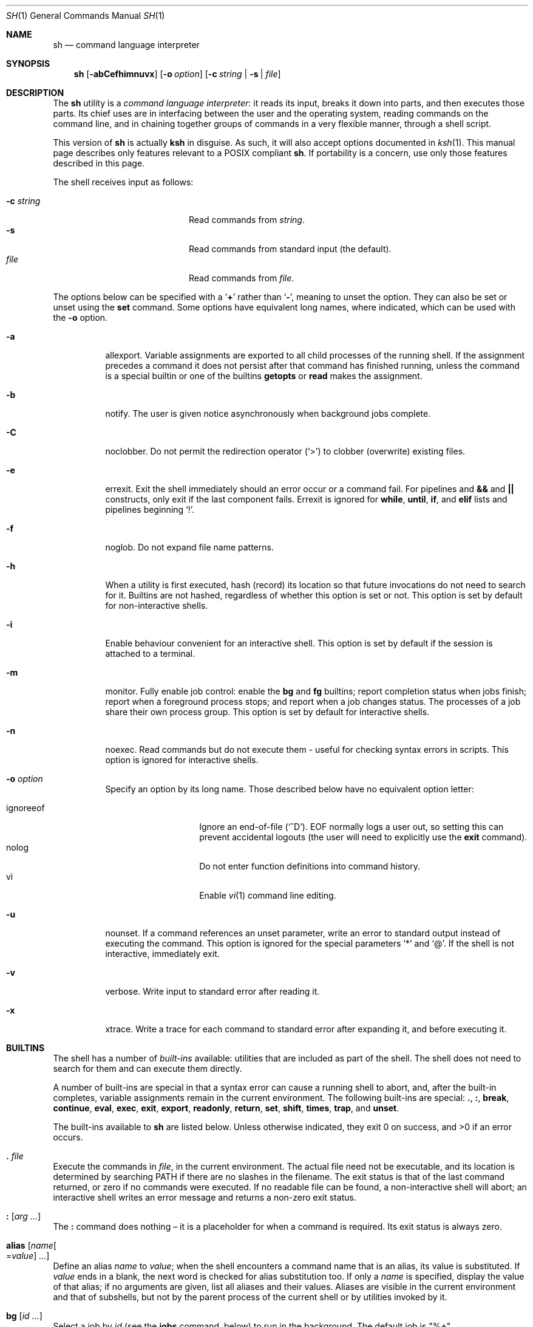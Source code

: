 .\"	$OpenBSD: sh.1,v 1.109 2015/03/17 06:59:48 jmc Exp $
.\"
.\" Copyright (c) 2015 Jason McIntyre <jmc@openbsd.org>
.\"
.\" Permission to use, copy, modify, and distribute this software for any
.\" purpose with or without fee is hereby granted, provided that the above
.\" copyright notice and this permission notice appear in all copies.
.\"
.\" THE SOFTWARE IS PROVIDED "AS IS" AND THE AUTHOR DISCLAIMS ALL WARRANTIES
.\" WITH REGARD TO THIS SOFTWARE INCLUDING ALL IMPLIED WARRANTIES OF
.\" MERCHANTABILITY AND FITNESS. IN NO EVENT SHALL THE AUTHOR BE LIABLE FOR
.\" ANY SPECIAL, DIRECT, INDIRECT, OR CONSEQUENTIAL DAMAGES OR ANY DAMAGES
.\" WHATSOEVER RESULTING FROM LOSS OF USE, DATA OR PROFITS, WHETHER IN AN
.\" ACTION OF CONTRACT, NEGLIGENCE OR OTHER TORTIOUS ACTION, ARISING OUT OF
.\" OR IN CONNECTION WITH THE USE OR PERFORMANCE OF THIS SOFTWARE.
.\"
.Dd $Mdocdate: March 17 2015 $
.Dt SH 1
.Os
.Sh NAME
.Nm sh
.Nd command language interpreter
.Sh SYNOPSIS
.Nm sh
.Op Fl abCefhimnuvx
.Op Fl o Ar option
.Op Fl c Ar string | Fl s | Ar file
.Sh DESCRIPTION
The
.Nm
utility is a
.Em command language interpreter :
it reads its input,
breaks it down into parts,
and then executes those parts.
Its chief uses are in interfacing between the user and the operating system,
reading commands on the command line,
and in chaining together groups of commands in a very flexible manner,
through a shell script.
.Pp
This version of
.Nm
is actually
.Nm ksh
in disguise.
As such, it will also accept options documented in
.Xr ksh 1 .
This manual page describes only features
relevant to a POSIX compliant
.Nm .
If portability is a concern,
use only those features described in this page.
.Pp
The shell receives input as follows:
.Pp
.Bl -tag -width "-c stringXXX" -offset indent -compact
.It Fl c Ar string
Read commands from
.Ar string .
.It Fl s
Read commands from standard input
(the default).
.It Ar file
Read commands from
.Ar file .
.El
.Pp
The options below can be specified with a
.Sq Cm +
rather than
.Sq Fl ,
meaning to unset the option.
They can also be set or unset using the
.Ic set
command.
Some options have equivalent long names,
where indicated,
which can be used with the
.Fl o
option.
.Bl -tag -width Ds
.It Fl a
allexport.
Variable assignments are exported to all child processes
of the running shell.
If the assignment precedes a command it does not persist
after that command has finished running,
unless the command is a special builtin
or one of the builtins
.Ic getopts
or
.Ic read
makes the assignment.
.It Fl b
notify.
The user is given notice asynchronously when background jobs complete.
.It Fl C
noclobber.
Do not permit the redirection operator
.Pq Sq >
to clobber (overwrite) existing files.
.It Fl e
errexit.
Exit the shell immediately should an error occur or a command fail.
For pipelines and
.Cm &&
and
.Cm ||
constructs, only exit if the last component fails.
Errexit is ignored for
.Ic while ,
.Ic until ,
.Ic if ,
and
.Ic elif
lists and pipelines beginning
.Sq !\& .
.It Fl f
noglob.
Do not expand file name patterns.
.It Fl h
When a utility is first executed,
hash (record) its location
so that future invocations do not need to search for it.
Builtins are not hashed, regardless of whether this option is set or not.
This option is set by default for non-interactive shells.
.It Fl i
Enable behaviour convenient for an interactive shell.
This option is set by default
if the session is attached to a terminal.
.It Fl m
monitor.
Fully enable job control:
enable the
.Ic bg
and
.Ic fg
builtins;
report completion status when jobs finish;
report when a foreground process stops;
and report when a job changes status.
The processes of a job share their own process group.
This option is set by default for interactive shells.
.It Fl n
noexec.
Read commands but do not execute them \-
useful for checking syntax errors in scripts.
This option is ignored for interactive shells.
.It Fl o Ar option
Specify an option by its long name.
Those described below have no equivalent option letter:
.Pp
.Bl -tag -width "ignoreeof" -offset 3n -compact
.It ignoreeof
Ignore an end-of-file
.Pq Sq ^D .
EOF normally logs a user out,
so setting this can prevent accidental logouts
(the user will need to explicitly use the
.Ic exit
command).
.It nolog
Do not enter function definitions into command history.
.It vi
Enable
.Xr vi 1
command line editing.
.El
.It Fl u
nounset.
If a command references an unset parameter,
write an error to standard output instead of executing the command.
This option is ignored for the special parameters
.Sq *
and
.Sq @ .
If the shell is not interactive,
immediately exit.
.It Fl v
verbose.
Write input to standard error after reading it.
.It Fl x
xtrace.
Write a trace for each command to standard error after expanding it,
and before executing it.
.El
.Sh BUILTINS
The shell has a number of
.Em built-ins
available:
utilities that are included as part of the shell.
The shell does not need to search for them
and can execute them directly.
.Pp
A number of built-ins are special in that
a syntax error can cause a running shell to abort,
and, after the built-in completes,
variable assignments remain in the current environment.
The following built-ins are special:
.Ic .\& , :\& , break , continue ,
.Ic eval , exec , exit , export ,
.Ic readonly , return , set , shift ,
.Ic times , trap ,
and
.Ic unset .
.Pp
The built-ins available to
.Nm
are listed below.
Unless otherwise indicated,
they exit 0 on success,
and >0 if an error occurs.
.Bl -ohang
.It Ic .\& Ar file
Execute the commands in
.Ar file ,
in the current environment.
The actual file need not be executable,
and its location is determined by searching
.Ev PATH
if there are no slashes in the filename.
The exit status is that of the last command returned,
or zero if no commands were executed.
If no readable file can be found,
a non-interactive shell will abort;
an interactive shell writes an error message
and returns a non-zero exit status.
.It Ic :\& Op Ar arg ...
The
.Ic :\&
command does nothing \(en
it is a placeholder for when a command is required.
Its exit status is always zero.
.It Ic alias Op Ar name Ns Oo = Ns Ar value Oc Ar ...
Define an alias
.Ar name
to
.Ar value ;
when the shell encounters a command name that is an alias,
its value is substituted.
If
.Ar value
ends in a blank,
the next word is checked for alias substitution too.
If only a
.Ar name
is specified,
display the value of that alias;
if no arguments are given,
list all aliases and their values.
Aliases are visible in the current environment and that of subshells,
but not by the parent process of the current shell
or by utilities invoked by it.
.It Ic bg Op Ar id ...
Select a job by
.Ar id
(see the
.Ic jobs
command, below)
to run in the background.
The default job is
.Qq %+ .
.It Ic break Op Ar n
Exit from the innermost
.Ic for , while ,
or
.Ic until
loop,
or from loop level
.Ar n .
.It Ic cd Oo Fl L | P Oc Op Ar dir
Change the current working directory to
.Ar dir ,
or
.Ev $HOME
by default.
If
.Ar dir
is set to
.Sq - ,
change to the previous working directory and
print the (now current) working directory.
If
.Ar dir
does not begin with a slash or dot,
.Ev CDPATH
is searched for the directory.
.Pp
The options to the
.Ic cd
command are as follows:
.Pp
.Bl -tag -width Ds -offset 3n -compact
.It Fl L
Do not resolve symbolic links before processing
.Qq ..
components.
.It Fl P
Resolve symbolic links before processing
.Qq ..
components.
.El
.It Ic command Oo Fl p | V | v Oc Ar command Op Ar arg ...
Invoke
.Ar command
(and any optional arguments),
overriding any functions with the same name,
and without any of the properties that special built-ins have.
.Pp
The options to
.Ic command
are as follows:
.Pp
.Bl -tag -width Ds -offset 3n -compact
.It Fl p
Use a default value for
.Ev PATH
to search for the command.
.It Fl V
Do not invoke
.Ar command ,
but identify how the shell will interpret it
(such as a function or special built-in).
.It Fl v
Do not invoke
.Ar command ,
but identify the pathname the shell will use to run it.
.El
.Pp
The exit status is that of
.Ar command ,
or 126 if
.Ar command
could not be invoked,
or 127 if an error occurred in
.Ic command
itself or
.Ar command
could not be found.
If the options
.Fl V
or
.Fl v
are given,
the exit status is 0 on success,
or >0 if an error occurs.
.It Ic continue Op Ar n
Go directly to the next iteration of the innermost
.Ic for , while ,
or
.Ic until
loop,
or from loop level
.Ar n .
.It Ic eval Op Ar arg ...
Concatenate the arguments given
and interpret them as a command.
The exit status is that of the resulting command,
zero if no arguments are given,
or >0 if the resulting command could not be correctly parsed.
.It Ic exec Op Ar command Op Ar arg ...
Replace the shell with
.Ar command
(and any optional arguments),
without creating a new process.
The exit status is that of
.Ar command ,
or 126 if
.Ar command
could not be invoked,
or 127 if
.Ar command
could not be found.
If no command is given but a redirection happens,
the exit status is 1\-125;
otherwise
.Ic exec
returns 0.
.It Ic exit Op Ar n
Exit the shell with exit status
.Ar n ,
or that of the last command executed.
.It Ic export Oo Fl p Oc Ar name Ns Oo = Ns Ar value Oc Ar ...
Make the variable
.Ar name
visible to subsequently run commands,
optionally setting it to
.Ar value .
.Pp
The options to the
.Ic export
command are as follows:
.Pp
.Bl -tag -width Ds -offset 3n -compact
.It Fl p
List all exported variables in a manner that can be reinput to the shell.
.El
.It Ic false
Return a false (non-zero) value.
.It Xo
.Ic fc
.Op Fl lnr
.Op Fl e Ar editor
.Op Fl s Op Ar old Ns = Ns Ar new
.Op Ar first Op Ar last
.Xc
Edit commands from command history using
.Xr ed 1 .
After editing,
the new commands are executed by the shell.
.Pp
The options to the
.Ic fc
command are as follows:
.Pp
.Bl -tag -width "-s [old=new]" -offset 3n -compact
.It Fl e Ar editor
Edit commands using
.Ar editor .
See also
.Ev FCEDIT .
.It Fl l
List the command history.
.It Fl ln
List the command history without command numbers.
.It Fl r
Edit or list
.Pq Fl lr
commands in reverse order.
.It Fl s Op Ar old Ns = Ns Ar new
Reexecute a single command
without invoking an editor.
The first occurrence of the string
.Ar old
in the command is replaced by
.Ar new .
.El
.Pp
A range of commands can be specified,
.Ar first
to
.Ar last .
Their format can be numerical,
to select by command number;
.Sq - Ns Ar n ,
to select a command executed that number of commands previous;
or a string which matches the beginning of the command.
If no range is given,
the last command in command history is edited,
or reexecuted
.Pq Fl s ,
or the previous 16 commands in command history are listed
.Pq Fl l .
If
.Ar first
is newer than
.Ar last ,
commands are processed in reverse order
(as if
.Fl r
had been given);
if either are out of range,
the oldest or newest values are used.
.It Ic fg Op Ar id ...
Select a job by
.Ar id
(see the
.Ic jobs
command, below)
to run in the foreground.
The default job is
.Qq %+ .
.It Ic getopts Ar optstring name Op Ar arg ...
When invoked,
.Ic getopts
processes the positional parameters
(or any
.Ar arg
passed to it)
as a list of options and option arguments.
.Ic getopts
sets the variable
.Ar name
to the option found,
.Ev OPTARG
to its argument,
and
.Ev OPTIND
to the index of the next variable to be processed.
.Pp
The string
.Ar optstring
contains a list of acceptable options;
a colon following an option indicates it may take an argument.
If an option not recognised by
.Ar optstring
is found,
.Ar name
is set to
.Sq ?\& ;
if the first character of
.Ar optstring
is a colon,
.Ev OPTARG
is set to the unsupported option,
otherwise an error message is displayed.
.It Ic jobs Oo Fl l | p Oc Op Ar id ...
Display the status of all jobs in the current shell environment,
or those selected by
.Ar id .
.Pp
The options to the
.Ic jobs
command are as follows:
.Pp
.Bl -tag -width Ds -offset 3n -compact
.It Fl l
Additionally display the process group ID.
.It Fl p
Display only the process group ID.
.El
.Pp
Job
.Ar id
can be selected in one of the following ways:
.Pp
.Bl -tag -width "%?string" -offset 3n -compact
.It %%
The current job.
.It %+
The current job.
.It %-
The previous job.
.It % Ns Ar n
Job number
.Ar n .
.It % Ns Ar string
Job with command matching
.Ar string .
.It %? Ns Ar string
Job with command containing
.Ar string .
.El
.It Xo
.Ic kill
.Op Fl l Op Ar signal
.Op Fl s Ar signal
.Oo Fl Ar signal Oc Ar pid ...
.Xc
Send a signal,
by default
.Dv SIGTERM ,
to the process with ID
.Ar pid .
.Pp
The options to the
.Ic kill
command are as follows:
.Pp
.Bl -tag -width "-l [signal]" -offset 3n -compact
.It Fl l Op Ar signal
List all supported signals,
or the signal name corresponding to
.Ar signal
number or the exit status of a command killed by a signal.
.It Fl s Ar signal
Send the process
.Ar signal
name.
.It Fl Ar signal
Send the process
.Ar signal
name or number.
.It Ar pid
A process ID,
process group ID,
or a job ID (see
.Ic jobs ,
above).
The process ID 0 signals all processes in the current process group.
.El
.Pp
The supported signal numbers are:
.Pp
.Bl -tag -width Ds -offset 3n -compact
.It " 0"
Do not signal a process,
but determine whether an ID exists.
.It " 1"
.Dv SIGHUP :
Terminal line hangup.
.It " 2"
.Dv SIGINT :
Interrupt a program.
.It " 3"
.Dv SIGQUIT :
Quit a program.
.It " 6"
.Dv SIGABRT :
Call
.Xr abort 3 .
.It " 9"
.Dv SIGKILL :
Kill a program.
Cannot be caught or ignored.
.It "14"
.Dv SIGALRM :
Real-time timer expired.
.It "15"
.Dv SIGTERM :
Software termination signal.
.El
.It Ic pwd Op Fl L | P
Print the current working directory.
.Pp
The options to the
.Ic pwd
command are as follows:
.Pp
.Bl -tag -width Ds -offset 3n -compact
.It Fl L
Print the logical path to the current working directory
i.e. display symbolic links followed.
.It Fl P
Print the physical path to the current working directory
i.e. display symbolic links resolved.
.El
.Pp
If both options are given,
the last specified is used;
if none are given,
the default is
.Fl L .
.It Ic read Oo Fl r Oc Ar name ...
Read a line from standard input.
The line is split into fields,
with each field assigned to a variable,
.Ar name ,
in turn
(first field assigned to first variable, and so on).
If there are more fields than variables,
the last variable will contain all the remaining fields.
If there are more variables than fields,
the remaining variables are set to empty strings.
A backslash in the input line causes the shell to prompt for further input.
.Pp
The options to the
.Ic read
command are as follows:
.Pp
.Bl -tag -width Ds -offset 3n -compact
.It Fl r
Ignore backslash sequences.
.El
.It Ic readonly Oo Fl p Oc Ar name Ns Op = Ns Ar value
Mark variable
.Ar name
as readonly,
and optionally set it to
.Ar value .
Readonly variables cannot be later assigned values or unset.
.Pp
The options to the
.Ic readonly
command are as follows:
.Pp
.Bl -tag -width Ds -offset 3n -compact
.It Fl p
Display the names and values of all readonly variables
in a manner which can be reinput to the shell.
.El
.It Ic return Op Ar n
Exit the current function or
.Ic .\&
script with exit status
.Ar n ,
or that of the last command executed.
.It Xo
.Ic set
.Op Fl abCefhmnuvx
.Op Fl o Op Ar option
.Op Ar arg ...
.Xc
Set options and positional parameters.
Without options or arguments,
display the names and values of all shell variables.
.Pp
The options are described in the options description
at the beginning of this manual.
The sequence
.Qq set -o
displays the current option settings;
the sequence
.Qq set +o
displays,
in a format suitable to be reinput to the shell,
a command suitable to achieve the current option settings.
.Pp
Any arguments are assigned to the positional parameters,
with the variable
.Sq #
set to the number of positional parameters.
The sequence
.Qq set --
indicates an end to option processing
(i.e. only arguments follow);
.Qq set --
by itself unsets all positional parameters
and sets
.Sq #
to zero.
.It Ic shift Op Ar n
Shift the positional parameters
.Ar n
times
(by default once).
Parameter 1 takes the value of parameter
.Sq 1+ Ns Ar n ,
parameter 2 takes
.Sq 2+ Ns Ar n ,
and so on.
Parameters
.Sq #
to
.Sq Po #- Ns Ar n Pc Ns +1
and downwards are unset and
.Sq #
is updated to the new number of positional parameters.
If
.Ar n
is 0,
no change occurs.
.It Ic times
Display accumulated process times for the shell (user and system)
and all child processes (user and system).
.It Ic true
Return a true (zero) value.
.It Ic trap Op Ar action signal ...
Perform
.Ar action
whenever
.Ar signal
is caught.
Without arguments,
display a list of all traps and actions,
in a format suitable to be reinput to the shell.
.Pp
If
.Ar action
is
.Sq -
or an integer,
reset
.Ar signal
to its default value;
if it is null
.Pq Qq ,
ignore
.Ar signal .
If
.Ar signal
is
.Qq EXIT
or 0,
perform
.Ar action
when the shell exits;
otherwise
.Ar signal
should be a signal name
(without the SIG prefix)
or number.
.It Ic umask Oo Fl S Oc Op Ar mask
Set the file mode creation mask to
.Ar mask .
The creation mask determines the default permissions
a newly created file will have.
If
.Ar mask
is not specified,
display the current creation mask.
.Pp
The options to the
.Ic umask
command are as follows:
.Pp
.Bl -tag -width Ds -offset 3n -compact
.It Fl S
Display symbolic output.
.El
.Pp
See
.Xr chmod 1
for the format of
.Ar mask .
.It Ic unalias Oo Fl a Oc Ar name ...
Remove the alias definition of alias
.Ar name .
.Pp
The options to the
.Ic unalias
command are as follows:
.Pp
.Bl -tag -width Ds -offset 3n -compact
.It Fl a
Remove all alias definitions.
.El
.It Ic unset Oo Fl fv Oc Ar name ...
Unset variable or function
.Ar name .
.Pp
The options to the
.Ic unset
command are as follows:
.Pp
.Bl -tag -width Ds -offset 3n -compact
.It Fl f
Treat
.Ar name
as a function.
.It Fl v
Treat
.Ar name
as a variable (the default).
.El
.It Ic wait Op Ar pid ...
Wait until all the processes specified by process or job ID
.Ar pid
have terminated.
If no
.Ar pid
is specified,
wait until all processes have terminated.
The exit status is 0 on success,
1\-126 if an error occurs,
or 127 if
.Ar pid
was unknown.
.El
.Sh COMMAND HISTORY AND COMMAND LINE EDITING
When a shell is interactive,
it keeps a record of commands run in a
.Em command history ,
either internally in memory or in a file,
as determined by
.Dv HISTFILE .
The command line and all the commands in command history
can be edited using commands similar to those of
.Xr vi 1 .
.Pp
There are two modes,
.Em interactive
and
.Em command .
The shell starts in interactive mode.
In this mode text is entered normally.
A
.Aq newline
executes the current command line.
The command line is entered into command history,
providing it is not empty.
The
.Aq ESC
key is used to enter command mode,
where commands similar to those used by
.Xr vi 1
are available.
A Ctrl-L sequence
.Pq ^L
can be used in this mode to
redraw the current command line.
.Pp
Where noted,
some commands may be preceded by a numerical
.Ar count ,
which causes the command to be repeated that number of times.
The term
.Em word
is used to denote a sequence of letters, digits, or underscores;
.Em bigword
denotes a sequence of whitespace delineated characters.
.Pp
The commands for command mode:
.Bl -tag -width "<newline>"
.It Ic =
Display the possible shell word expansion.
.It Ic \e
Perform pathname expansion on the current word,
matching the largest possible unique expansion,
then enter insert mode.
.It Ic *
Perform pathname expansion on the current word,
substituting every possible expansion,
then enter insert mode.
.It Ic @ Ns Ar c
Perform the commands defined by the alias
.No _ Ns Ar c ,
where
.Ar c
is a single letter alphabetical character.
.It Oo Ar count Oc Ns Ic ~
Convert the character from lowercase to upper or vice versa.
.It Oo Ar count Oc Ns Ic .\&
Repeat the most recent non-motion command.
If no
.Ar count
is given, use that of the repeated command,
if any.
.It Oo Ar n Oc Ns Ic v
Use
.Xr vi 1
to edit command number
.Ar n
in command history,
or the current command if none given.
.It Xo
.Oo Ar count Oc Ns Ic l ,
.Oo Ar count Oc Ns Aq space
.Xc
Move right.
.It Oo Ar count Oc Ns Ic h
Move left.
.It Oo Ar count Oc Ns Ic w
Move to the start of the next word.
.It Oo Ar count Oc Ns Ic W
Move to the start of the next big word.
.It Oo Ar count Oc Ns Ic e
Move to the end of the current word,
or the end of the next word if the cursor is currently
at the end of a word.
.It Oo Ar count Oc Ns Ic E
Move to the end of the current bigword,
or the end of the next bigword if the cursor is currently
at the end of a bigword.
.It Oo Ar count Oc Ns Ic b
Move to the start of the current word,
or the start of the next word if the cursor is currently
at the start of a word.
.It Oo Ar count Oc Ns Ic b
Move to the start of the current bigword,
or the start of the next bigword if the cursor is currently
at the start of a bigword.
.It Ic ^
Move to the first non-blank character.
.It Ic $
Move to the end of the current line.
.It Ic 0
Move to the beginning of the current line.
.It Oo Ar count Oc Ns Ic |\&
Move to the beginning of the current line
or the character position specified by
.Ar count .
.It Oo Ar count Oc Ns Ic f Ns Ar c
Move to the next instance of the
character
.Ar c .
.It Oo Ar count Oc Ns Ic F Ns Ar c
Move to the last instance of the
character
.Ar c .
.It Oo Ar count Oc Ns Ic t Ns Ar c
Move to the character before the next instance of the
character
.Ar c .
.It Oo Ar count Oc Ns Ic T Ns Ar c
Move to the character after the last instance of the
character
.Ar c .
.It Oo Ar count Oc Ns Ic ;\&
Repeat the last
.Ic f , F , t ,
or
.Ic T
command.
Ignore any
.Ar count
specified with the last command.
.It Oo Ar count Oc Ns Ic ,\&
Repeat the last
.Ic f , F , t ,
or
.Ic T
command,
but in the opposite direction.
Ignore any
.Ar count
specified with the last command.
.It Ic a
Enter insert mode after the current cursor position.
.It Ic A
Enter insert mode after the end of the current line.
.It Ic i
Enter insert mode at the current cursor position.
.It Ic I
Enter insert mode at the beginning of the current line.
.It Ic R
Enter insert mode at the current cursor position,
replacing any characters thereafter.
.It Oo Ar count Oc Ns Ic c Ns Ar motion
Delete the characters between the cursor and the motion command specified,
then enter insert mode.
A special motion command,
.Ic c ,
may be used to delete the entire line.
The
.Ar count
argument is ignored for the commands
.Ic 0 , ^ , $ ,
and
.Ic c .
If the motion moves towards the beginning of the line
the character under the cursor is not deleted;
if it moves towards the end of the line
it is deleted.
.It Ic C
Delete the characters between the cursor and the line end,
then enter insert mode.
.It Ic S
Clear the entire line,
then enter insert mode.
.It Oo Ar count Oc Ns Ic r
Replace the character under the cursor with the next typed character.
With a
.Ar count ,
replace the current character
and the corresponding number of following characters.
.It Oo Ar count Oc Ns Ic _
After the cursor,
append a
.Aq space
and the
.Ar count Ns th
bigword (by default the last entered)
from the previous input line,
then enter insert mode.
.It Oo Ar count Oc Ns Ic x
Delete the character under the cursor,
placing it in the save buffer.
.It Oo Ar count Oc Ns Ic X
Delete the character before the cursor,
placing it in the save buffer.
.It Oo Ar count Oc Ns Ic d Ns Ar motion
Delete the characters between the cursor and the motion command specified,
placing them in the save buffer.
A special motion command,
.Ic d ,
may be used to delete the entire line.
If the motion moves towards the beginning of the line
the character under the cursor is not deleted.
.It Oo Ar count Oc Ns Ic D
Delete the characters between the cursor and the line end,
placing them in the save buffer.
.It Oo Ar count Oc Ns Ic y Ns Ar motion
Yank (copy) the characters between the cursor and the motion command specified,
placing them in the save buffer.
A special motion command,
.Ic y ,
may be used to yank the entire line.
If the motion moves towards the beginning of the line
the character under the cursor is not yanked.
.It Oo Ar count Oc Ns Ic Y
Yank (copy) the characters between the cursor and the line end,
placing them in the save buffer.
.It Oo Ar count Oc Ns Ic p
Paste the contents of the save buffer after the cursor.
.It Oo Ar count Oc Ns Ic P
Paste the contents of the save buffer before the cursor.
.It Oo Ar count Oc Ns Ic u
Undo the last change to the edit line.
.It Oo Ar count Oc Ns Ic U
Undo all changes to the edit line.
.It Xo
.Oo Ar count Oc Ns Ic k ,
.Oo Ar count Oc Ns Ic -\&
.Xc
Replace the current command line with the previous entry in history.
.It Xo
.Oo Ar count Oc Ns Ic j ,
.Oo Ar count Oc Ns Ic +\&
.Xc
Replace the current command line with the next entry in history.
.It Oo Ar n Oc Ns Ic G
Replace the current command line with command number
.Ar n
in command history,
or the oldest command if none given.
.It / Ns Ar pattern
Moving backwards through history,
replace the current command line with the first that matches
.Ar pattern .
A
.Sq ^
at the beginning of the pattern searches only for entries beginning with
.Ar pattern .
An empty pattern matches the last search.
.It ? Ns Ar pattern
As above,
but searching forwards.
.It Ic n
Repeat the most recent pattern search.
.It Ic N
Repeat the most recent pattern search,
but in the opposite direction.
.El
.Sh SHELL GRAMMAR
The shell reads its input as described above.
After that it follows a fairly simple chain of operations
to parse that input:
.Bl -dash
.It
The shell breaks the input into
.Em words
and
.Em operators .
Words are the command text the user wishes run;
operators are special characters which describe
how the shell should interact with the commands.
.It
The shell
.Em expands
the command text according to the rules of expansion.
.It
Words are subject to
.Em field splitting ,
where the command text is separated into commands
and arguments to commands.
.It
The shell performs any
.Em redirection .
.It
The shell runs the commands.
Argument names are assigned to
.Em positional parameters ,
with the command name itself assigned parameter 0.
.It
If the command is not being run in the background,
the shell waits for it to complete
and notes its exit status.
.El
.Ss Quoting
Some characters have special meaning to the shell and need
.Em quoting
if the user wants to indicate to the shell not to interpret them as such.
The following characters need quoting if their literal meaning is desired:
.Bd -literal -offset indent
| & ; < > ( ) $ ` \e " ' <space> <tab> <newline>
* ?  [ # ~ = %
.Ed
.Pp
A backslash
.Pq \e
can be used to quote any character except a newline.
If a newline follows a backslash the shell removes them both,
effectively making the following line part of the current one.
.Pp
A group of characters can be enclosed within single quotes
.Pq '
to quote every character within the quotes.
.Pp
A group of characters can be enclosed within double quotes
.Pq \&"
to quote every character within the quotes
except a backquote
.Pq `
or a dollar sign
.Pq $ ,
both of which retain their special meaning.
A backslash
.Pq \e
within double quotes retains its special meaning,
but only when followed by a backquote, dollar sign,
double quote, or another backslash.
An at sign
.Pq @
within double quotes has a special meaning
(see
.Sx SPECIAL PARAMETERS ,
below).
.Pp
Similarly command words need to be quoted
if they are not to be interpreted as such.
.Ss Expansion
Shell
.Em variables
are arbitrary names assigned values using the
.Sq =
operator;
the values can be retrieved using the syntax
.No $ Ns Ar variable .
Shell
.Em parameters
are variable names,
numbers,
or any of the characters listed in
.Sx SPECIAL PARAMETERS .
.Pp
The shell is able to
.Em expand
certain elements of its syntax,
allowing for a more concise notation
and providing a convenience to the user.
.Pp
Firstly, tilde expansion occurs on words beginning with the
.Sq ~
character.
Any characters following the tilde,
up to the next colon or slash, if any,
are taken as a login name
and substituted with that user's home directory,
as defined in
.Xr passwd 5 .
A tilde by itself is expanded to the contents of the variable
.Ev HOME .
This notation can be used in variable assignments,
in the assignment half,
immediately after the equals sign or a colon,
up to the next slash or colon, if any.
.Pp
.Dl PATH=~alice:~bob/jobs
.Pp
Parameter expansion happens after tildes have been expanded,
with the value of the parameter being substituted.
The basic format is:
.Pp
.D1 $ Ns Brq Ar parameter
.Pp
The braces are optional
except for positional parameters 10 and higher,
or where the parameter name is followed by other characters
that would prevent it from being expanded.
If parameter expansion occurs within double quotes,
neither pathname expansion nor field splitting happens afterwards.
.Pp
Some special forms of parameter expansion are available.
In the formats below,
.Ar word
itself is subject to expansion,
and, if omitted,
the empty string is used.
If the colon is omitted,
.Ar word
is substituted only if
.Ar parameter
is unset (not if it is null).
.Bl -tag -width Ds
.It $ Ns Brq Ar parameter Ns :- Ns Op Ar word
Substitute
.Ar parameter .
If
.Ar parameter
is unset or null,
substitute
.Ar word .
.It $ Ns Brq Ar parameter Ns := Ns Op Ar word
Substitute
.Ar parameter .
If
.Ar parameter
is unset or null,
first assign the value of
.Ar word
to
.Ar parameter .
.It $ Ns Brq Ar parameter Ns :? Ns Op Ar word
Substitute
.Ar parameter .
If
.Ar parameter
is unset or null,
the result of the expansion of
.Ar word
is written to standard error
and the shell exits with a non-zero exit status.
If
.Ar word
is omitted,
the string
.Qq parameter null or not set
is used.
.It $ Ns Brq Ar parameter Ns :+ Ns Op Ar word
Substitute
.Ar word .
If
.Ar parameter
is unset or null,
substitute null.
.It $ Ns Brq # Ns Ar parameter
The length, in characters, of
.Ar parameter .
.It $ Ns Brq Ar parameter Ns % Ns Op Ar word
Substitute
.Ar parameter ,
deleting the smallest possible suffix matching
.Ar word .
.It $ Ns Brq Ar parameter Ns %% Ns Op Ar word
Substitute
.Ar parameter ,
deleting the largest possible suffix matching
.Ar word .
.It $ Ns Brq Ar parameter Ns # Ns Op Ar word
Substitute
.Ar parameter ,
deleting the smallest possible prefix matching
.Ar word .
.It $ Ns Brq Ar parameter Ns ## Ns Op Ar word
Substitute
.Ar parameter ,
deleting the largest possible prefix matching
.Ar word .
.El
.Pp
Command expansion has a command executed in a subshell
and the results output in its place.
The basic format is:
.Pp
.D1 $ Ns Pq Ar command
or
.D1 ` Ns Ar command Ns `
.Pp
The results are subject to field splitting and pathname expansion;
no other form of expansion happens.
If
.Ar command
is contained within double quotes,
field splitting does not happen either.
Within backquotes,
a backslash is treated literally unless it follows
a dollar sign, backquote, or another backslash.
Commands can be nested,
though the backquoted version requires backslashes before the backquotes.
If
.Ar command
is run in a subshell in the bracketed version,
the syntax is identical to that of arithmetic expansion.
In that case the shell attempts arithmetic expansion first,
then attempts command substitution if that fails.
Or a non-ambiguous version can be used:
.Pp
.D1 $( Pf ( Ar command Ns Pf ) \ \&)
.Pp
Arithmetic expansion works similarly,
with an arithmetic expression being evaluated and substituted.
The format is:
.Pp
.D1 $ Ns Pq Pq Ar expression
.Pp
Where
.Ar expression
is an integer, parameter name, or array reference,
optionally combined with any of the operators described below,
listed and grouped according to precedence:
.Bl -tag -width Ds
.It ()\&
Operators within brackets have highest precedence.
Compare 3+2*4, which is 11,
since multiplication has higher precedence than addition,
and (3+2)*4, which is 20.
.It + - ~ !\&
Unary plus
(indicates a positive value; integers are positive by default),
unary minus (indicates a negative value),
bitwise NOT,
and logical NOT
(the result is 1 if the argument is zero, or 0 otherwise), respectively.
.It * / %
Multiplication, division, and modulus (remainder), respectively.
.It + -
Addition and subtraction, respectively.
.It << >>
Shift left or right, respectively.
.It < <= > >=
Less than, less than or equal to,
greater than, and greater than or equal to, respectively.
The result is 1 if true, or 0 otherwise.
.It == !=
Equal (the result is 1 if both arguments are equal, and 0 otherwise)
and not equal (the result is 1 if both arguments are non-zero, and 0 otherwsie),
respectively.
.It &
Bitwise AND.
.It ^
Bitwise exclusive OR.
.It |
Bitwise inclusive OR.
.It &&
Logical AND.
The result is 1 if both arguments are non-zero, or 0 otherwise.
.It ||
Logical OR.
The result is 1 if either argument is non-zero, or 0 otherwise.
.It Ar expression ? Ns Ar expr1 : Ns Ar expr2
The result is
.Ar expr1
if
.Ar expression
is non-zero,
or
.Ar expr2
otherwise.
.It = *= /= %= += -= <<= >>= &= ^= |=
Assignment.
The notation
.Ar var Ns *= Ns Ar expression
is equivalent to
.Ar var Ns = Ns Ar var Ns * Ns Ar expression .
.El
.Pp
After the various types of expansion listed above have been carried out,
the shell subjects everything that did not occur in double quotes to
.Em field splitting ,
where words are broken up according to the value of the
.Ev IFS
variable.
Each character of
.Ev IFS
is used to split fields;
any
.Ev IFS
characters at the beginning and end of input are ignored.
If the value of
.Ev IFS
is null, no field splitting is performed.
.Pp
After field splitting,
the shell matches filename patterns.
.Bl -tag -width Ds
.It ?
A question mark matches any single character.
.It *
An asterisk matches multiple characters.
.It [..]
Matches any character enclosed in the brackets.
The sense is negated if the first character is
.Sq !\& .
A closing bracket can be included in the list of characters to match
by listing it as the first character after the opening bracket
or by quoting it.
Similarly a
.Sq -
should be specified last or quoted so that the shell does not think
it is a character range (see below).
.It [[: Ns Ar class Ns :]]
Matches any character in the following character classes:
.Bd -literal -offset indent
alnum	alpha	blank	cntrl
digit	graph	lower	print
punct	space	upper	xdigit
.Ed
.It Bq Ar x Ns - Ns Ar y
Matches any character in the range between
.Ar x
and
.Ar y ,
inclusive.
.El
.Pp
Slashes and full stops do not match the patterns above
because of their use as path and filename characters.
.Ss Redirection
Redirection is used to open and close files.
Open files are represented by numbers,
referred to as
.Em file descriptors .
Standard input is usually file descriptor 0,
standard output file descriptor 1,
and standard error file descriptor 2.
In the examples given below,
.Ar n
represents a numerical file descriptor.
If it is quoted,
it is not recognised as a file descriptor.
The target for redirection is
.Ar file ;
it is subject to all forms of expansion as listed above,
except pathname expansion.
If any part of the redirection operator is quoted,
it is also not recognised.
.Bl -tag -width Ds
.It Oo Ar n Oc Ns < Ns Ar file
Open
.Ar file
for reading on file descriptor
.Ar n ,
by default standard input.
.It Oo Ar n Oc Ns > Ns Ar file
Write to
.Ar file
with file descriptor
.Ar n ,
by default standard output.
If
.Ar file
does not exist,
create it;
if it does exist,
truncate it to be empty before beginning to write to it.
.It Oo Ar n Oc Ns >| Ns Ar file
As above, but forces clobbering
(see the
.Fl C
option).
.It Oo Ar n Oc Ns >> Ns Ar file
Append to
.Ar file
with file descriptor
.Ar n ,
by default standard output.
If
.Ar file
does not exist,
create it.
.It Oo Ar n Oc Ns <<
This form of redirection,
called a
.Em here document ,
is used to copy the lines from
.Ar block
to a temporary file until a line matching
.Ar delimiter
is read.
When the command is executed, standard input is redirected from the
temporary file to file descriptor
.Ar n ,
or standard input by default.
The basic format is:
.Bd -unfilled -offset indent
.Oo Ar n Oc Ns << Ns Ar delimiter
.Ar block
.Ar block
.Ar ...
.Ar delimiter
.Ed
.Pp
Provided
.Ar delimiter
doesn't contain any quoted characters,
parameter, command, and arithmetic expansions are performed on
.Ar block ,
and backslashes escape the special meaning of
.Sq $ ,
.Sq ` ,
and
.Sq \e .
If multiple here documents are used on the same command line,
they are saved and processed in order.
.It Oo Ar n Oc Ns <<-
Same as
.Ic << ,
except leading tabs are stripped from lines in
.Ar block .
.It Oo Ar n Oc Ns <& Ns Ar file
Make file descriptor
.Ar n ,
by default standard input,
a copy of the file descriptor denoted by
.Ar file .
If
.Ar file
is
.Sq - ,
close file descriptor
.Ar n
or standard input.
.It Oo Ar n Oc Ns >& Ns Ar file
Make file descriptor
.Ar n ,
by default standard output,
a copy of the file descriptor denoted by
.Ar file .
If
.Ar file
is
.Sq - ,
close file descriptor
.Ar n
or standard output.
.It Oo Ar n Oc Ns <> Ns Ar file
Open
.Ar file
for reading and writing on file descriptor
.Ar n ,
by default standard input.
.El
.Sh COMMANDS
The shell first expands
any words that are not variable assignments or redirections,
with the first field being the command name
and any successive fields arguments to that command.
It sets up redirections, if any,
and then expands variable assignments, if any.
It then attempts to run the command.
.Pp
Next, if the command is a special built-in
it invokes the built-in.
If it is a shell function
it then invokes that.
If it is a regular built-in
it then invokes that.
Finally it uses the value of
.Ev PATH
to search for the command.
If it finds a match which is a regular built-in or function it invokes it.
Otherwise if it finds a match,
or if the command name contains a slash,
it attempts to execute the command in an environment separate from the shell.
If it is unable to execute the command,
it tries to run it as a shell script.
.Pp
A series of commands separated by
.Sq ;\&
constitute a
.Em sequential list ,
where commands are executed in the order given.
The exit status of a sequential list is that of the last command executed.
The format for a sequential list is:
.Pp
.D1 Ar command No ; Ar command Op ; Ar ...
.Pp
A series of commands separated by
.Sq &
constitute an
.Em asynchronous list ,
where the shell executes the command in a subshell
and runs the next command without waiting for the previous one to finish.
The exit status of an asynchronous list is always zero.
The format for an asynchronous list is:
.Pp
.D1 Ar command No & Ar command Op & Ar ...
.Pp
A series of commands separated by
.Sq |
constitute a
.Em pipeline ,
where the output of one command
is used as input for the next command.
The exit status of a pipeline is that of the last command;
if a pipeline begins
.Sq !\&
the exit status is inverted.
The format for a pipeline is:
.Pp
.D1 Oo !\& Oc Ar command | command Op | Ar ...
.Pp
A series of commands separated by
.Sq &&
constitute an
.Em AND list ,
where a command is only executed if the exit status of the previous command was
zero.
The exit status of an AND list is that of the last command.
The format for an AND list is:
.Pp
.D1 Ar command No && Ar command Op && Ar ...
.Pp
A series of commands separated by
.Sq ||
constitute an
.Em OR list ,
where a command is only executed if the exit status of the previous command was
non-zero.
The exit status of an OR list is that of the last command.
The format for an OR list is:
.Pp
.D1 Ar command No || Ar command Op || Ar ...
.Pp
A series of commands separated by
.Sq &&
and
.Sq ||
constitute an
.Em AND-OR list ,
where
.Sq &&
and
.Sq ||
have equal precedence and are evaluated in the order they are given.
The AND-OR list can be terminated with
.Sq ;\&
or
.Sq &
to have them execute sequentially or asynchronously, respectively.
.Pp
Command lists,
as described above,
can be enclosed within
.Sq ()
to have them executed in a subshell,
or within
.Sq {}
to have them executed in the current environment:
.Pp
.D1 Pq Ar command ...
.D1 Brq Ar \ \&command ... Ns ;\&
.Pp
Any redirections specified after the closing bracket apply to all commands
within the brackets.
An operator such as
.Sq ;\&
or a newline are needed to terminate a command list within curly braces.
.Pp
The shell has grammatical constructs
which allow it to work its way (loop) through lists
or evaluate things conditionally.
.Pp
A
.Em for loop
executes a series of commands for each item in a list.
Its format is:
.Bd -unfilled -offset indent
.No for Ar name No in Ar word ...
do
.No "   " Ar command
.No "   " Ar ...
done
.Ed
.Pp
Firstly
.Ar word ...
is expanded to generate a list of items.
The variable
.Ar name
is set to each item, in turn,
and the commands are executed for each item.
The construct
.Qq in word ...
can be omitted,
which is equivalent to: in \&"$@\&".
The exit status is zero if there are no items
or otherwise the exit status of the last command executed.
.Pp
A
.Em while loop
continuously executes a set of commands
as long as the command has a zero exit status.
Its format is:
.Bd -unfilled -offset indent
.No while Ar command
do
.No "   " Ar command
.No "   " Ar ...
done
.Ed
.Pp
Multiple commands may be given by grouping them in lists,
as described above,
or by separating them with newlines.
The exit status is zero if the commands after
.Qq do
were never executed
or otherwise the exit status of the last command executed.
.Pp
An
.Em until loop
continuously executes a set of commands
as long as the command has a non-zero exit status.
Its format is:
.Bd -unfilled -offset indent
.No until Ar command
do
.No "   " Ar command
.No "   " Ar ...
done
.Ed
.Pp
Multiple commands may be given by grouping them in lists,
as described above,
or by separating them with newlines.
The exit status is zero if the commands after
.Qq do
were never executed
or otherwise the exit status is that of the last command executed.
.Pp
A
.Em case conditional
is used to run commands whenever a pattern is matched.
Its format is:
.Bd -unfilled -offset indent
.No case Ar word No in
.No "   " Po Ar pattern Oo | Ar pattern ... Oc Pc Ar command Ns ;;
.No "   " Ar ...
esac
.Ed
.Pp
In this case
.Ar pattern
is matched against the string resulting from the expansion of
.Ar word .
Multiple commands may be given by grouping them in lists,
as described above,
or by separating them with newlines.
The initial
.Sq (\&
is optional,
as is the terminating
.Sq ;;
for the final command.
The exit status is zero if no patterns are matched
or otherwise the exit status of the last command executed.
.Pp
An
.Em if conditional
is used to execute commands depending on the exit status of other commands.
Its format is:
.Bd -unfilled -offset indent
.No if Ar command
then
.No "   " Ar command
.Pp
.No elif Ar command
then
.No "   " Ar command
.Ar ...
.Pp
.No else Ar command
fi
.Ed
.Pp
Firstly the
.Ar command
following
.Qq if
is executed;
if its exit status is zero,
the commands in the
.Qq then
block are executed and the conditional completes.
Otherwise the commands in the
.Qq elif
block are executed;
if the exit status is zero,
the commands in the
.Qq then
block are executed and the conditional completes.
Otherwise the next
.Qq elif
block, if any, is tried.
If nothing from an
.Qq if
or
.Qq elif
block returns zero,
the commands in the
.Qq else
block are run and the conditional completes.
The
.Qq elif
and
.Qq else
blocks are optional.
Multiple commands may be given by grouping them in lists,
as described above,
or by separating them with newlines.
The exit status is zero if nothing is executed from an
.Qq if
or
.Qq elif
block
or otherwise the exit status of the last command executed.
.Pp
Functions allow the user to define a group of commands,
executed whenever the function name is invoked.
Its format is:
.Bd -unfilled -offset indent
.Ar function Ns () Ar command-list
.Ed
.Pp
The above simply defines a function;
nothing is executed until the function name is invoked.
Commands may specify redirections
and positional parameters are changed,
for the duration of the function,
to those passed to it.
The special parameter
.Sq #
is temporarily changed too,
though
.Sq 0
is not.
After the function finishes,
the positional parameters and
.Sq #
are restored to their original values.
The exit status of a function definition is 0 if successful
or >0 otherwise.
The exit status of a function is that of the last command
executed by the function.
.Sh SPECIAL PARAMETERS
Some parameters have special meaning to the shell
and are listed below.
.Bl -tag -width Ds
.It 0
The name of the shell or shell script.
.It 1 ... n
The
.Em positional parameters .
These parameters are set when a shell, shell script,
or shell function is invoked.
Each argument passed to a shell or shell script
is assigned a positional parameter,
starting at 1,
and assigned sequentially.
When a shell function is invoked,
any arguments passed to it are temporarily reassigned to the
positional parameters;
when the function completes,
the values are restored.
Positional parameters 10 and above should be enclosed in {}.
Positional parameters can be reassigned using the
.Ic set
command.
.It @
All positional parameters.
Within double quotes,
each parameter is output as a separate field.
The resulting list completely matches what was passed to the shell.
So "1 2" "3" is output as two parameters, "1 2" and "3".
.It *
All positional parameters.
Within double quotes,
all parameters are output as one field,
separated by the first character of
.Ev IFS
(by default a space).
The resulting list of words is amalgamated,
losing the sense of how they were passed to the shell.
So "1 2" "3" is output as one parameter, "1 2 3".
.It #
The number of positional parameters.
.It ?
The exit status of the most recent pipeline.
.It -
The current shell options.
.It $
The process ID of the current shell.
Subshells have the same PID as the current shell.
.It !
The process ID of the most recent background command.
.El
.Sh ENVIRONMENT
The following environment variables affect the execution of
.Nm :
.Bl -tag -width "MAILCHECKXXX"
.It Ev CDPATH
Colon separated list of directories used by the
.Ic cd
command.
.It Ev ENV
Pathname to a file containing commands to be executed
when an interactive shell is started.
.It Ev FCEDIT
Editor for the
.Ic fc
builtin.
The default is
.Xr ed 1 .
.It Ev HISTFILE
Pathname to a file to be used to record command history.
The default is to not write command history to a file.
.It Ev HISTSIZE
The maximum number of commands stored in history.
The default is 500.
.It Ev HOME
Pathname to a user's home directory.
.It Ev IFS
A list of characters to be used for field splitting.
.It Ev LINENO
The current line number in a script or function,
starting at 1.
This variable should not be set by users.
.It Ev MAIL
Pathname to a user's mailbox file.
If set,
.Nm
reports the arrival of new mail
(ascertained by checking a file's modification time)
every
.Ev MAILCHECK
seconds.
.Ev MAIL
is overridden by
.Ev MAILPATH .
.It Ev MAILCHECK
How often,
in seconds,
to check for new mail in either
.Ev MAIL
or
.Ev MAILPATH .
The default is 600 (10 minutes).
If set to 0,
check before issuing each prompt.
.It Ev MAILPATH
Pathname to a colon separated list of mailboxes.
If set,
.Nm
reports the arrival of new mail
(ascertained by checking a file's modification time)
every
.Ev MAILCHECK
seconds.
The default notification message
.Pq Qq you have mail in $_
can be changed per mailbox by appending
.No % Ns Ar message
to a pathname.
.Ev MAILPATH
overrides
.Ev MAIL .
.It Ev OLDPWD
Pathname to the previous working directory.
.It Ev OPTARG
An option argument for the
.Ic getopts
command.
.It Ev OPTIND
An index to the next option for the
.Ic getopts
command.
.It Ev PATH
Pathname to a colon separated list of directories
used to search for the location of executable files.
A pathname of
.Sq .\&
represents the current working directory.
The default value of
.Ev PATH
on
.Ox
is:
.Bd -literal -offset 2n
/usr/bin:/bin:/usr/sbin:/sbin:/usr/X11R6/bin:/usr/local/bin
.Ed
.It Ev PPID
The shell's parent process ID.
Subshells have the same
.Ev PPID
as the parent of the current shell.
.It Ev PS1
User prompt displayed every time an interactive shell
is ready to read a command.
A
.Sq !\&
in the prompt is expanded to the number of the next command in history
to be typed.
The default value is
.Sq $\ \&
for normal users and
.Sq #\ \&
for root.
.It Ev PS2
Newline prompt displayed in an interactive shell
when a newline has been entered
before the command line completes.
The default value is
.Sq >\ \& .
.It Ev PS4
Trace prompt displayed in an interactive shell
before each command is traced
(see the
.Fl x
option).
The default is
.Sq +\ \& .
.It PWD
The absolute pathname to the current working directory.
Assignments to this variable are ignored.
.El
.Sh ASYNCHRONOUS EVENTS
The following signals affect the execution of
.Nm :
.Bl -tag -width "SIGQUITXXX"
.It Dv SIGINT
If a shell is interactive
and in command line editing mode,
editing is terminated on the current line
and the command being edited is not entered into command history.
Otherwise the signal is caught
but no action is taken.
.It Dv SIGQUIT
Ignored if a shell is interactive.
.It Dv SIGTERM
Ignored if a shell is interactive.
.It Dv SIGTSTP
Ignored if a shell is interactive
and the
.Ic monitor
option
.Pq Fl m
is set.
.It Dv SIGTTIN
Ignored if a shell is interactive
and the
.Ic monitor
option
.Pq Fl m
is set.
.It Dv SIGTTOU
Ignored if a shell is interactive
and the
.Ic monitor
option
.Pq Fl m
is set.
.El
.Sh EXIT STATUS
The
.Nm
utility exits with one of:
.Bl -tag -width "1\-125"
.It 0
The script being executed contained only blank lines or comments.
.It 1\-125
A non-interactive shell detected an error other than
.Ar file
not found.
.It 126
A command was found but was not executable.
.It 127
A non-interactive shell returned
.Ar file
not found.
.El
.Pp
Otherwise
.Nm
returns the exit status of the last command it invoked.
.Sh SEE ALSO
.Xr csh 1 ,
.Xr ed 1 ,
.Xr ksh 1 ,
.Xr vi 1 ,
.Xr script 7
.Sh STANDARDS
The
.Nm
utility is compliant with the
.St -p1003.1-2008
specification,
except where noted below:
.Bl -dash
.It
The flag
.Op Fl h
is documented by POSIX as hashing
.Qq utilities invoked by functions as those functions are defined ;
this implementation hashes utilities after first invocation
(and functions be damned).
.It
POSIX says mail notifications via
.Ev MAIL
and
.Ev MAILPATH
should happen if a file is created,
as well as if its modification time changes.
This implementation of
.Nm
does not provide notification when these files are created.
.It
Command substitution occurring within double quotes
is subject to pathname expansion but should not be.
.It
The built-in
.Ic newgrp
is unsupported.
.It
The
.Ic break
and
.Ic continue
built-ins should exit/return from the outermost loop if the argument
.Ar n
is greater than the level of loops.
.El
